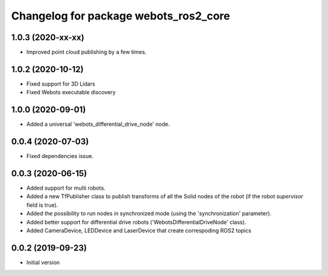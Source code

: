 ^^^^^^^^^^^^^^^^^^^^^^^^^^^^^^^^^^^^^^
Changelog for package webots_ros2_core
^^^^^^^^^^^^^^^^^^^^^^^^^^^^^^^^^^^^^^

1.0.3 (2020-xx-xx)
------------------
* Improved point cloud publishing by a few times.

1.0.2 (2020-10-12)
------------------
* Fixed support for 3D Lidars
* Fixed Webots executable discovery

1.0.0 (2020-09-01)
------------------
* Added a universal 'webots_differential_drive_node' node.

0.0.4 (2020-07-03)
------------------
* Fixed dependencies issue.

0.0.3 (2020-06-15)
------------------
* Added support for multi robots.
* Added a new TfPublisher class to publish transforms of all the Solid nodes of the robot (if the robot `supervisor` field is true).
* Added the possibility to run nodes in synchronized mode (using the 'synchronization' parameter).
* Added better support for differential drive robots ('WebotsDifferentialDriveNode' class).
* Added CameraDevice, LEDDevice and LaserDevice that create correspoding ROS2 topics

0.0.2 (2019-09-23)
------------------
* Initial version
